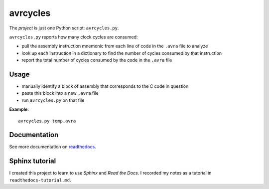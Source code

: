 .. This is the README on the GitHub homepage.

avrcycles
=========

The *project* is just one Python script: ``avrcycles.py``.

``avrcycles.py`` reports how many clock cycles are consumed:

* pull the assembly instruction mnemonic from each line of code
  in the ``.avra`` file to analyze
* look up each instruction in a dictionary to find the number of
  cycles consumed by that instruction
* report the total number of cycles consumed by the code in the
  ``.avra`` file

Usage
*****

* manually identify a block of assembly that corresponds to the C code in
  question
* paste this block into a new ``.avra`` file
* run ``avrcycles.py`` on that file

**Example**:

::

    avrcycles.py temp.avra

Documentation
*************

See more documentation on `readthedocs
<https://avrcycles.readthedocs.io/en/latest/>`_.

Sphinx tutorial
***************

I created this project to learn to use *Sphinx* and *Read the Docs*. I
recorded my notes as a tutorial in ``readthedocs-tutorial.md``.


